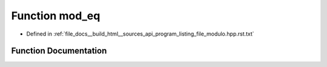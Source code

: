 .. _exhale_function_program__listing__file__modulo_8hpp_8rst_8txt_1ab62f4e1cbc6ac98e262f8ce0bf6e9fa1:

Function mod_eq
===============

- Defined in :ref:`file_docs__build_html__sources_api_program_listing_file_modulo.hpp.rst.txt`


Function Documentation
----------------------


.. doxygenfunction:: mod_eq(ll&, const ll)
